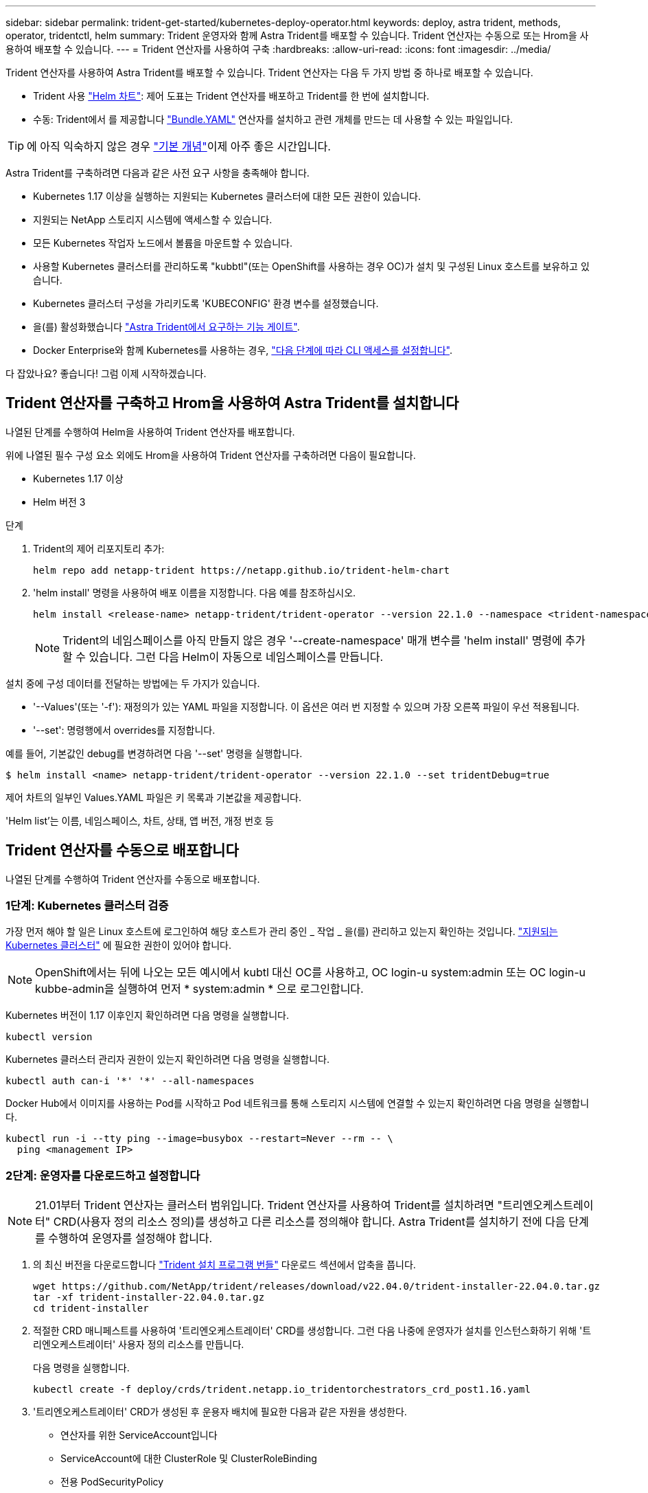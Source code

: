 ---
sidebar: sidebar 
permalink: trident-get-started/kubernetes-deploy-operator.html 
keywords: deploy, astra trident, methods, operator, tridentctl, helm 
summary: Trident 운영자와 함께 Astra Trident를 배포할 수 있습니다. Trident 연산자는 수동으로 또는 Hrom을 사용하여 배포할 수 있습니다. 
---
= Trident 연산자를 사용하여 구축
:hardbreaks:
:allow-uri-read: 
:icons: font
:imagesdir: ../media/


Trident 연산자를 사용하여 Astra Trident를 배포할 수 있습니다. Trident 연산자는 다음 두 가지 방법 중 하나로 배포할 수 있습니다.

* Trident 사용 link:https://artifacthub.io/packages/helm/netapp-trident/trident-operator["Helm 차트"^]: 제어 도표는 Trident 연산자를 배포하고 Trident를 한 번에 설치합니다.
* 수동: Trident에서 를 제공합니다 link:https://github.com/NetApp/trident/blob/master/deploy/bundle.yaml["Bundle.YAML"^] 연산자를 설치하고 관련 개체를 만드는 데 사용할 수 있는 파일입니다.



TIP: 에 아직 익숙하지 않은 경우 link:../trident-concepts/intro.html["기본 개념"^]이제 아주 좋은 시간입니다.

Astra Trident를 구축하려면 다음과 같은 사전 요구 사항을 충족해야 합니다.

* Kubernetes 1.17 이상을 실행하는 지원되는 Kubernetes 클러스터에 대한 모든 권한이 있습니다.
* 지원되는 NetApp 스토리지 시스템에 액세스할 수 있습니다.
* 모든 Kubernetes 작업자 노드에서 볼륨을 마운트할 수 있습니다.
* 사용할 Kubernetes 클러스터를 관리하도록 "kubbtl"(또는 OpenShift를 사용하는 경우 OC)가 설치 및 구성된 Linux 호스트를 보유하고 있습니다.
* Kubernetes 클러스터 구성을 가리키도록 'KUBECONFIG' 환경 변수를 설정했습니다.
* 을(를) 활성화했습니다 link:requirements.html["Astra Trident에서 요구하는 기능 게이트"^].
* Docker Enterprise와 함께 Kubernetes를 사용하는 경우, https://docs.docker.com/ee/ucp/user-access/cli/["다음 단계에 따라 CLI 액세스를 설정합니다"^].


다 잡았나요? 좋습니다! 그럼 이제 시작하겠습니다.



== Trident 연산자를 구축하고 Hrom을 사용하여 Astra Trident를 설치합니다

나열된 단계를 수행하여 Helm을 사용하여 Trident 연산자를 배포합니다.

위에 나열된 필수 구성 요소 외에도 Hrom을 사용하여 Trident 연산자를 구축하려면 다음이 필요합니다.

* Kubernetes 1.17 이상
* Helm 버전 3


.단계
. Trident의 제어 리포지토리 추가:
+
[listing]
----
helm repo add netapp-trident https://netapp.github.io/trident-helm-chart
----
. 'helm install' 명령을 사용하여 배포 이름을 지정합니다. 다음 예를 참조하십시오.
+
[listing]
----
helm install <release-name> netapp-trident/trident-operator --version 22.1.0 --namespace <trident-namespace>
----
+

NOTE: Trident의 네임스페이스를 아직 만들지 않은 경우 '--create-namespace' 매개 변수를 'helm install' 명령에 추가할 수 있습니다. 그런 다음 Helm이 자동으로 네임스페이스를 만듭니다.



설치 중에 구성 데이터를 전달하는 방법에는 두 가지가 있습니다.

* '--Values'(또는 '-f'): 재정의가 있는 YAML 파일을 지정합니다. 이 옵션은 여러 번 지정할 수 있으며 가장 오른쪽 파일이 우선 적용됩니다.
* '--set': 명령행에서 overrides를 지정합니다.


예를 들어, 기본값인 debug를 변경하려면 다음 '--set' 명령을 실행합니다.

[listing]
----
$ helm install <name> netapp-trident/trident-operator --version 22.1.0 --set tridentDebug=true
----
제어 차트의 일부인 Values.YAML 파일은 키 목록과 기본값을 제공합니다.

'Helm list'는 이름, 네임스페이스, 차트, 상태, 앱 버전, 개정 번호 등



== Trident 연산자를 수동으로 배포합니다

나열된 단계를 수행하여 Trident 연산자를 수동으로 배포합니다.



=== 1단계: Kubernetes 클러스터 검증

가장 먼저 해야 할 일은 Linux 호스트에 로그인하여 해당 호스트가 관리 중인 _ 작업 _ 을(를) 관리하고 있는지 확인하는 것입니다. link:requirements.html["지원되는 Kubernetes 클러스터"^] 에 필요한 권한이 있어야 합니다.


NOTE: OpenShift에서는 뒤에 나오는 모든 예시에서 kubtl 대신 OC를 사용하고, OC login-u system:admin 또는 OC login-u kubbe-admin을 실행하여 먼저 * system:admin * 으로 로그인합니다.

Kubernetes 버전이 1.17 이후인지 확인하려면 다음 명령을 실행합니다.

[listing]
----
kubectl version
----
Kubernetes 클러스터 관리자 권한이 있는지 확인하려면 다음 명령을 실행합니다.

[listing]
----
kubectl auth can-i '*' '*' --all-namespaces
----
Docker Hub에서 이미지를 사용하는 Pod를 시작하고 Pod 네트워크를 통해 스토리지 시스템에 연결할 수 있는지 확인하려면 다음 명령을 실행합니다.

[listing]
----
kubectl run -i --tty ping --image=busybox --restart=Never --rm -- \
  ping <management IP>
----


=== 2단계: 운영자를 다운로드하고 설정합니다


NOTE: 21.01부터 Trident 연산자는 클러스터 범위입니다. Trident 연산자를 사용하여 Trident를 설치하려면 "트리엔오케스트레이터" CRD(사용자 정의 리소스 정의)를 생성하고 다른 리소스를 정의해야 합니다. Astra Trident를 설치하기 전에 다음 단계를 수행하여 운영자를 설정해야 합니다.

. 의 최신 버전을 다운로드합니다 https://github.com/NetApp/trident/releases/latest["Trident 설치 프로그램 번들"] 다운로드 섹션에서 압축을 풉니다.
+
[listing]
----
wget https://github.com/NetApp/trident/releases/download/v22.04.0/trident-installer-22.04.0.tar.gz
tar -xf trident-installer-22.04.0.tar.gz
cd trident-installer
----
. 적절한 CRD 매니페스트를 사용하여 '트리엔오케스트레이터' CRD를 생성합니다. 그런 다음 나중에 운영자가 설치를 인스턴스화하기 위해 '트리엔오케스트레이터' 사용자 정의 리소스를 만듭니다.
+
다음 명령을 실행합니다.

+
[listing]
----
kubectl create -f deploy/crds/trident.netapp.io_tridentorchestrators_crd_post1.16.yaml
----
. '트리엔오케스트레이터' CRD가 생성된 후 운용자 배치에 필요한 다음과 같은 자원을 생성한다.
+
** 연산자를 위한 ServiceAccount입니다
** ServiceAccount에 대한 ClusterRole 및 ClusterRoleBinding
** 전용 PodSecurityPolicy
** 작업자 자체
+
Trident 설치 프로그램에는 이러한 리소스를 정의하는 매니페스트가 포함되어 있습니다. 기본적으로 연산자는 '삼원' 네임스페이스에 배포됩니다. 트리덴트 네임스페이스가 없으면 다음 매니페스트를 사용하여 만듭니다.

+
[listing]
----
$ kubectl apply -f deploy/namespace.yaml
----


. 기본 '삼중류' 네임스페이스 이외의 이름 공간에 운용자를 배치하려면 '세르이스계정.YAML', '클러스터구속력.YAML', 'operator.YAML'을 업데이트하고 'bundle.YAML'을 작성해야 합니다.
+
다음 명령을 실행하여 YAML 매니페스트를 업데이트하고 '고객.YAML'을 사용하여 'bundle.YAML'을 생성합니다.

+
[listing]
----
kubectl kustomize deploy/ > deploy/bundle.yaml
----
+
다음 명령을 실행하여 리소스를 생성하고 연산자를 배포합니다.

+
[listing]
----
kubectl create -f deploy/bundle.yaml
----
. 배치한 후 작업자의 상태를 확인하려면 다음을 수행합니다.
+
[listing]
----
$ kubectl get deployment -n <operator-namespace>
NAME               READY   UP-TO-DATE   AVAILABLE   AGE
trident-operator   1/1     1            1           3m

$ kubectl get pods -n <operator-namespace>
NAME                              READY   STATUS             RESTARTS   AGE
trident-operator-54cb664d-lnjxh   1/1     Running            0          3m
----


운영자 배포는 클러스터의 작업자 노드 중 하나에서 실행되고 있는 포드를 성공적으로 생성합니다.


IMPORTANT: Kubernetes 클러스터에는 운영자의 인스턴스 * 하나가 있어야 합니다. Trident 연산자의 여러 배포를 생성하지 마십시오.



=== 3단계: Trident를 설치한 후 트리젠터레이터 생성

이제 연산자를 사용하여 Astra Trident를 설치할 준비가 되었습니다! 이 작업을 수행하려면 '트리엔오케스트레이터'를 만들어야 합니다. Trident 설치 프로그램에는 'Trident Orchestrator'를 만들기 위한 예제 정의가 포함되어 있습니다. 이렇게 하면 '삼중덴트' 네임스페이스에서 설치가 시작됩니다.

[listing]
----
$ kubectl create -f deploy/crds/tridentorchestrator_cr.yaml
tridentorchestrator.trident.netapp.io/trident created

$ kubectl describe torc trident
Name:        trident
Namespace:
Labels:      <none>
Annotations: <none>
API Version: trident.netapp.io/v1
Kind:        TridentOrchestrator
...
Spec:
  Debug:     true
  Namespace: trident
Status:
  Current Installation Params:
    IPv6:                      false
    Autosupport Hostname:
    Autosupport Image:         netapp/trident-autosupport:21.04
    Autosupport Proxy:
    Autosupport Serial Number:
    Debug:                     true
    Enable Node Prep:          false
    Image Pull Secrets:
    Image Registry:
    k8sTimeout:           30
    Kubelet Dir:          /var/lib/kubelet
    Log Format:           text
    Silence Autosupport:  false
    Trident Image:        netapp/trident:21.04.0
  Message:                  Trident installed  Namespace:                trident
  Status:                   Installed
  Version:                  v21.04.0
Events:
    Type Reason Age From Message ---- ------ ---- ---- -------Normal
    Installing 74s trident-operator.netapp.io Installing Trident Normal
    Installed 67s trident-operator.netapp.io Trident installed
----
Trident 연산자를 사용하면 ' Trident' 사양의 특성을 사용하여 Astra Trident가 설치되는 방식을 사용자 지정할 수 있습니다. 을 참조하십시오 link:kubernetes-customize-deploy.html["Trident 구축을 사용자 지정합니다"^].

'트리엔오케스트레이터'의 상태는 설치가 성공적이었음을 나타내며 설치된 Trident의 버전을 표시합니다.

[cols="2"]
|===
| 상태 | 설명 


| 설치 중 | 운영자는 이 '트리엔오케스트레이터' CR을 사용하여 Astra Trident를 설치하고 있습니다. 


| 설치되어 있습니다 | Astra Trident가 성공적으로 설치되었습니다. 


| 제거 중 | 이 경우, 'pec.uninstall=true'로 인해 운용자가 Astra Trident를 설치 제거 중입니다. 


| 제거되었습니다 | Astra Trident가 제거되었습니다. 


| 실패했습니다 | 운영자가 Astra Trident를 설치, 패치, 업데이트 또는 제거할 수 없습니다. 이 상태에서 자동으로 복구를 시도합니다. 이 상태가 지속되면 문제 해결이 필요합니다. 


| 업데이트 중 | 운영자가 기존 설치를 업데이트하고 있습니다. 


| 오류 | 트리젠터레이터(트리젠터레이터)는 사용하지 않는다. 다른 파일이 이미 있습니다. 
|===
설치 과정에서 트리엔오케스트레이터 상태가 설치 상태에서 설치 상태로 변경됩니다. 'Failed(실패)' 상태를 확인하고 운용자가 자체적으로 복구할 수 없는 경우 운용자의 로그를 확인해야 한다. 를 참조하십시오 link:../troubleshooting.html["문제 해결"^] 섹션을 참조하십시오.

생성된 포드를 살펴보고 Astra Trident 설치가 완료되었는지 확인할 수 있습니다.

[listing]
----
$ kubectl get pod -n trident
NAME                                READY   STATUS    RESTARTS   AGE
trident-csi-7d466bf5c7-v4cpw        5/5     Running   0           1m
trident-csi-mr6zc                   2/2     Running   0           1m
trident-csi-xrp7w                   2/2     Running   0           1m
trident-csi-zh2jt                   2/2     Running   0           1m
trident-operator-766f7b8658-ldzsv   1/1     Running   0           3m
----
또한 'tridentctl'을 사용하여 설치된 Astra Trident의 버전을 확인할 수도 있습니다.

[listing]
----
$ ./tridentctl -n trident version
+----------------+----------------+
| SERVER VERSION | CLIENT VERSION |
+----------------+----------------+
| 21.04.0        | 21.04.0        |
+----------------+----------------+
----
이제 백엔드를 생성할 수 있습니다. 을 참조하십시오 link:kubernetes-postdeployment.html["구축 후 작업"^].


TIP: 배포 중 문제 해결에 대한 자세한 내용은 을 참조하십시오 link:../troubleshooting.html["문제 해결"^] 섹션을 참조하십시오.
